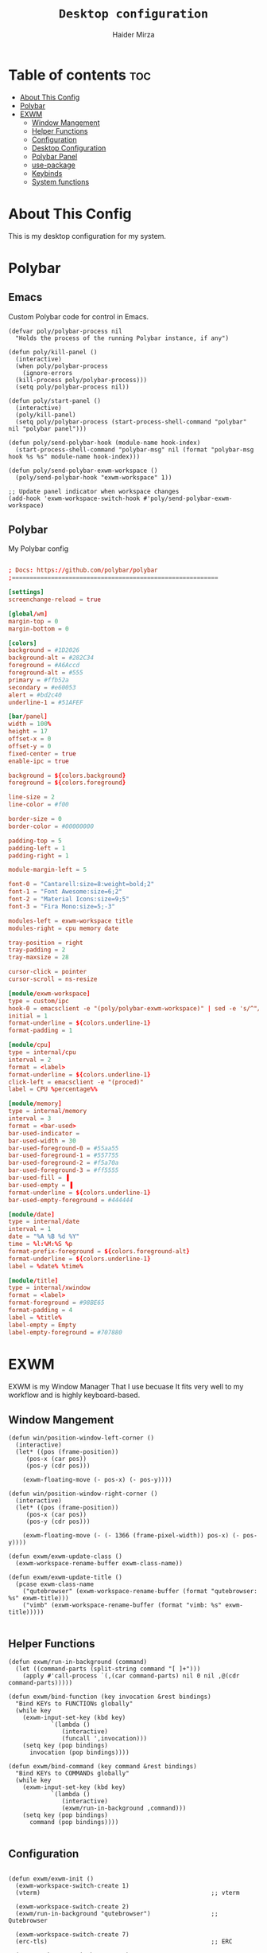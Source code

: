 #+TITLE: =Desktop configuration=
#+AUTHOR: Haider Mirza
* Table of contents :toc:
- [[#about-this-config][About This Config]]
- [[#polybar][Polybar]]
- [[#exwm][EXWM]]
  - [[#window-mangement][Window Mangement]]
  - [[#helper-functions][Helper Functions]]
  - [[#configuration][Configuration]]
  - [[#desktop-configuration][Desktop Configuration]]
  - [[#polybar-panel][Polybar Panel]]
  - [[#use-package][use-package]]
  - [[#keybinds][Keybinds]]
  - [[#system-functions][System functions]]

* About This Config
  This is my desktop configuration for my system.
* Polybar
** Emacs 
   Custom Polybar code for control in Emacs.
 #+BEGIN_SRC elisp
   (defvar poly/polybar-process nil
     "Holds the process of the running Polybar instance, if any")

   (defun poly/kill-panel ()
     (interactive)
     (when poly/polybar-process
       (ignore-errors
	 (kill-process poly/polybar-process)))
     (setq poly/polybar-process nil))

   (defun poly/start-panel ()
     (interactive)
     (poly/kill-panel)
     (setq poly/polybar-process (start-process-shell-command "polybar" nil "polybar panel")))

   (defun poly/send-polybar-hook (module-name hook-index)
     (start-process-shell-command "polybar-msg" nil (format "polybar-msg hook %s %s" module-name hook-index)))

   (defun poly/send-polybar-exwm-workspace ()
     (poly/send-polybar-hook "exwm-workspace" 1))

   ;; Update panel indicator when workspace changes
   (add-hook 'exwm-workspace-switch-hook #'poly/send-polybar-exwm-workspace)
 #+END_SRC
** Polybar
   My Polybar config
#+BEGIN_SRC conf

; Docs: https://github.com/polybar/polybar
;==========================================================

[settings]
screenchange-reload = true

[global/wm]
margin-top = 0
margin-bottom = 0

[colors]
background = #1D2026
background-alt = #282C34
foreground = #A6Accd
foreground-alt = #555
primary = #ffb52a
secondary = #e60053
alert = #bd2c40
underline-1 = #51AFEF

[bar/panel]
width = 100%
height = 17
offset-x = 0
offset-y = 0
fixed-center = true
enable-ipc = true

background = ${colors.background}
foreground = ${colors.foreground}

line-size = 2
line-color = #f00

border-size = 0
border-color = #00000000

padding-top = 5
padding-left = 1
padding-right = 1

module-margin-left = 5

font-0 = "Cantarell:size=8:weight=bold;2"
font-1 = "Font Awesome:size=6;2"
font-2 = "Material Icons:size=9;5"
font-3 = "Fira Mono:size=5;-3"

modules-left = exwm-workspace title
modules-right = cpu memory date

tray-position = right
tray-padding = 2
tray-maxsize = 28

cursor-click = pointer
cursor-scroll = ns-resize

[module/exwm-workspace]
type = custom/ipc
hook-0 = emacsclient -e "(poly/polybar-exwm-workspace)" | sed -e 's/^"//' -e 's/"$//'
initial = 1
format-underline = ${colors.underline-1}
format-padding = 1

[module/cpu]
type = internal/cpu
interval = 2
format = <label>
format-underline = ${colors.underline-1}
click-left = emacsclient -e "(proced)"
label = CPU %percentage%%

[module/memory]
type = internal/memory
interval = 3
format = <bar-used>
bar-used-indicator =
bar-used-width = 30
bar-used-foreground-0 = #55aa55
bar-used-foreground-1 = #557755
bar-used-foreground-2 = #f5a70a
bar-used-foreground-3 = #ff5555
bar-used-fill = ▐
bar-used-empty = ▐
format-underline = ${colors.underline-1}
bar-used-empty-foreground = #444444

[module/date]
type = internal/date
interval = 1
date = "%A %B %d %Y"
time = %l:%M:%S %p
format-prefix-foreground = ${colors.foreground-alt}
format-underline = ${colors.underline-1}
label = %date% %time%

[module/title]
type = internal/xwindow
format = <label>
format-foreground = #98BE65
format-padding = 4
label = %title%
label-empty = Empty
label-empty-foreground = #707880
   #+END_SRC
* EXWM
  EXWM is my Window Manager That I use becuase It fits very well to my workflow and is highly keyboard-based. 
** Window Mangement
#+BEGIN_SRC elisp
  (defun win/position-window-left-corner ()
    (interactive)
    (let* ((pos (frame-position))
	   (pos-x (car pos))
	   (pos-y (cdr pos)))

      (exwm-floating-move (- pos-x) (- pos-y))))

  (defun win/position-window-right-corner ()
    (interactive)
    (let* ((pos (frame-position))
	   (pos-x (car pos))
	   (pos-y (cdr pos)))

      (exwm-floating-move (- (- 1366 (frame-pixel-width)) pos-x) (- pos-y))))

  (defun exwm/exwm-update-class ()
    (exwm-workspace-rename-buffer exwm-class-name))

  (defun exwm/exwm-update-title ()
    (pcase exwm-class-name
      ("qutebrowser" (exwm-workspace-rename-buffer (format "qutebrowser: %s" exwm-title)))
      ("vimb" (exwm-workspace-rename-buffer (format "vimb: %s" exwm-title)))))

#+END_SRC 
  
** Helper Functions
#+BEGIN_SRC elisp
  (defun exwm/run-in-background (command)
    (let ((command-parts (split-string command "[ ]+")))
      (apply #'call-process `(,(car command-parts) nil 0 nil ,@(cdr command-parts)))))

  (defun exwm/bind-function (key invocation &rest bindings)
    "Bind KEYs to FUNCTIONs globally"
    (while key
      (exwm-input-set-key (kbd key)
			  `(lambda ()
			     (interactive)
			     (funcall ',invocation)))
      (setq key (pop bindings)
	    invocation (pop bindings))))

  (defun exwm/bind-command (key command &rest bindings)
    "Bind KEYs to COMMANDs globally"
    (while key
      (exwm-input-set-key (kbd key)
			  `(lambda ()
			     (interactive)
			     (exwm/run-in-background ,command)))
      (setq key (pop bindings)
	    command (pop bindings))))

#+END_SRC
** Configuration
#+BEGIN_SRC elisp

  (defun exwm/exwm-init ()
    (exwm-workspace-switch-create 1)
    (vterm)                                                ;; vterm

    (exwm-workspace-switch-create 2)
    (exwm/run-in-background "qutebrowser")                 ;; Qutebrowser

    (exwm-workspace-switch-create 7)
    (erc-tls)                                              ;; ERC

    (exwm-workspace-switch-create 8)
    (mu4e)                                                 ;; Mu4e

    (sleep-for 1)                                          ;; 1 second delay
  
    (exwm-workspace-switch-create 9)
    (exwm/run-in-background "alacritty -t mocp -e mocp")   ;; mocp in Alacritty

    (sleep-for 1)                                          ;; 1 second delay
    (exwm-workspace-switch-create 1))

  (defun exwm/exwm-init-hook ()
    (poly/start-panel)
    (exwm/exwm-init)
    (exwm/run-in-background "dunst"))

  (defun exwm/configure-window-by-class ()
    (interactive)
    (pcase exwm-class-name
      ("qutebrowser" (exwm-workspace-move-window 2))
      ("icecat" (exwm-workspace-move-window 3))
      ("blender" (exwm-workspace-move-window 6))
      ("mpv" (exwm-workspace-move-window 3))
      ("QjackCtl" (exwm-floating-toggle-floating)
       (exwm-layout-toggle-mode-line))))
#+END_SRC
** Desktop Configuration
#+BEGIN_SRC elisp
  (defun exwm/picom ()
    (interactive)
    (start-process-shell-command "picom" nil "picom"))

  (defun exwm/run-xmodmap ()
    (interactive)
    (start-process-shell-command "xmodmap" nil "xmodmap ~/.emacs.d/Xmodmap"))

  (defun exwm/set-wallpaper ()
    (interactive)
    (start-process-shell-command
     "feh" nil  "feh --bg-scale ~/Wallpapers/Black.png"))

#+END_SRC
** Polybar Panel
#+BEGIN_SRC elisp
  (defun poly/polybar-exwm-workspace ()
    (pcase exwm-workspace-current-index
      (0 "Audio Contol")
      (1 "Terminal")
      (2 "Web Browser")
      (3 "Videos")
      (4 "Documentation")
      (5 "Development")
      (6 "Blender")
      (7 "Chat")
      (8 "Mu4e")
      (9 "Mocp")))

#+END_SRC
** use-package
#+BEGIN_SRC elisp
  (use-package exwm
    :config
    ;; Set the default number of workspaces
    (setq exwm-workspace-number 10)

    ;; When window "class" updates, use it to set the buffer name
    (add-hook 'exwm-update-class-hook #'exwm/exwm-update-class)

    ;; When window title updates, use it to set the buffer name
    (add-hook 'exwm-update-title-hook #'exwm/exwm-update-title)

    ;; Configure windows as they're created
    (add-hook 'exwm-manage-finish-hook #'exwm/configure-window-by-class)

    ;; Load the system tray before exwm-init
    ;; (require 'exwm-systemtray)
    ;; (setq exwm-systemtray-height 16)
    ;; (exwm-systemtray-enable)

    ;; When EXWM starts up, do some extra configuration
    (add-hook 'exwm-init-hook #'exwm/exwm-init-hook)

    ;; Remap CapsLock to Ctrl
    (exwm/run-xmodmap)

    ;; Open my wallpaper
    (exwm/set-wallpaper)

    ;; Launch compositor
    (exwm/picom)

#+END_SRC
** Keybinds
#+BEGIN_SRC elisp
  (setq exwm-input-prefix-keys
	'(?\C-x
	  ?\C-u
	  ?\C-h
	  ?\M-x
	  ?\M-`
	  ?\M-&
	  ?\s-q
	  ?\s-f
	  ?\M-:
	  ?\C-\M-j  ;; Buffer list
	  ?\C-\ ))  ;; Ctrl+Space

  (define-key exwm-mode-map [?\C-q] 'exwm-input-send-next-key)

  (defun exwm/run-qute ()
    (interactive)
    (exwm/run-in-background "qutebrowser")
    (message "Launching Qutebrowser")
    (exwm-workspace-switch-create 2))

  (defun exwm/run-icecat ()
    (exwm/run-in-background "icecat")
    (message "Launching Icecat")
    (exwm-workspace-switch-create 2))

  (defun exwm/run-mpv ()
    (exwm/run-in-background "mpv")
    (message "Launching MPV")
    (exwm-workspace-switch-create 3))

  (defun exwm/mpv-float ()
    (interactive)
    (exwm-floating-toggle-floating)
    (exwm-layout-toggle-mode-line)
    (exwm-layout-shrink-window 500)
    (exwm-layout-shrink-window-horizontally 960))

  (defun exwm/run-blen ()
    (exwm/run-in-background "blender")
    (message "Launching Blender")
    (exwm-workspace-switch-create 6))

  (defun exwm/run-snip ()
    (exwm/run-in-background "ksnip")
    (message "Launching Ksnip"))

  (defun exwm/run-slock ()
    (interactive)
    (start-process-shell-command "slock" nil "slock"))

  (exwm/bind-function
   "M-s-b" 'exwm/run-qute
   "M-s-i" 'exwm/run-icecat
   "M-s-v" 'exwm/run-mpv
   "C-s-b" 'exwm/run-blen
   "s-l" 'exwm/run-slock
   "s-s" 'exwm/run-snip
   "s-q" 'kill-buffer)

  ;; (exwm/bind-command
  ;; "s-p" "playerctl play-pause"
  ;; "s-[" "playerctl previous"
  ;; "s-]" "playerctl next")

  ;; Set up global key bindings.  These always work, no matter the input state!
  ;; Keep in mind that changing this list after EXWM initializes has no effect.
  (setq exwm-input-global-keys
	`(
	  ;; Reset to line-mode (C-c C-k switches to char-mode via exwm-input-release-keyboard)
	  ([?\s-r] . exwm-reset)
	  ([?\s-f] . exwm-layout-toggle-fullscreen)
	  ([?\s-z] . exwm-layout-toggle-mode-line)
	  ([?\s-b] . exwm-workspace-switch-to-buffer)
	  ([?\s-x] . exwm-floating-toggle-floating)
	  ([?\s-j] . win/position-window-left-corner)
	  ([?\s-k] . win/position-window-right-corner)
	  ([?\s-m] . exwm/mpv-float)

	  ;; Launch applications via shell command
	  ([?\s-&] . (lambda (command)
		       (interactive (list (read-shell-command "$ ")))
		       (start-process-shell-command command nil command)))

	  ;; Switch workspace
	  ([?\s-w] . exwm-workspace-switch)

	  ([?\s-E] . (lambda () (interactive) (dired "~")))
	  ([?\s-Q] . (lambda () (interactive) (kill-buffer)))

	  ;; 's-N': Switch to certain workspace with Super (Win) plus a number key (0 - 9)
	  ,@(mapcar (lambda (i)
		      `(,(kbd (format "s-%d" i)) .
			(lambda ()
			  (interactive)
			  (exwm-workspace-switch-create ,i))))
		    (number-sequence 0 9))))

  (exwm-enable))


  (global-set-key (kbd "s-SPC") 'counsel-linux-app)
#+END_SRC
** System functions
#+BEGIN_SRC elisp
  (defun shutdown ()
    (interactive)
    (shell-command (concat "echo " (shell-quote-argument (read-passwd "Password: "))
			   " | sudo -S shutdown")))

  (defun reboot ()
    (interactive)
    (shell-command (concat "echo " (shell-quote-argument (read-passwd "Password: "))
			   " | sudo -S reboot")))

#+END_SRC
